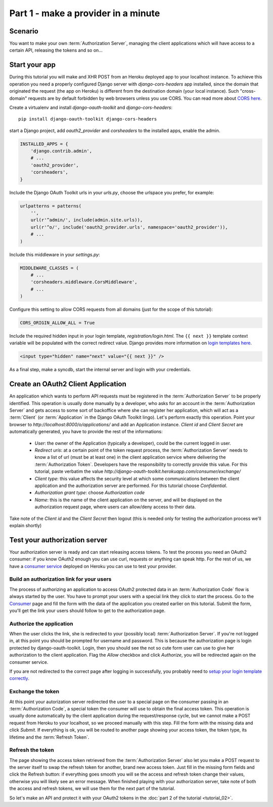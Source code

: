 Part 1 - make a provider in a minute
====================================

Scenario
--------
You want to make your own :term:`Authorization Server`, managing the client applications which will have access to a
certain API, releasing the tokens and so on...

Start your app
--------------
During this tutorial you will make and XHR POST from an Heroku deployed app to your localhost instance.
To achieve this operation you need a properly configured Django server with `django-cors-headers` app installed, since
the domain that originated the request (the app on Heroku) is different from the destination domain (your local instance).
Such "cross-domain" requests are by default forbidden by web browsers unless you use CORS.
You can read more about `CORS here <http://en.wikipedia.org/wiki/Cross-origin_resource_sharing>`_.

Create a virtualenv and install `django-oauth-toolkit` and `django-cors-headers`:

::

    pip install django-oauth-toolkit django-cors-headers

start a Django project, add `oauth2_provider` and `corsheaders` to the installed apps, enable the admin.

.. code-block:: python

    INSTALLED_APPS = {
        'django.contrib.admin',
        # ...
        'oauth2_provider',
        'corsheaders',
    }

Include the Django OAuth Toolkit urls in your `urls.py`, choose the urlspace you prefer, for example:

.. code-block:: python

    urlpatterns = patterns(
        '',
        url(r'^admin/', include(admin.site.urls)),
        url(r'^o/', include('oauth2_provider.urls', namespace='oauth2_provider')),
        # ...
    )

Include this middleware in your `settings.py`:

.. code-block:: python

    MIDDLEWARE_CLASSES = (
        # ...
        'corsheaders.middleware.CorsMiddleware',
        # ...
    )

Configure this setting to allow CORS requests from all domains (just for the scope of this tutorial):

.. code-block:: python

    CORS_ORIGIN_ALLOW_ALL = True

.. _loginTemplate:

Include the required hidden input in your login template, `registration/login.html`.
The ``{{ next }}`` template context variable will be populated with the correct
redirect value. Django provides more information on `login templates here
<https://docs.djangoproject.com/en/dev/topics/auth/default/#django.contrib.auth.views.login>`_.

.. code-block:: html

    <input type="hidden" name="next" value="{{ next }}" />

As a final step, make a syncdb, start the internal server and login with your credentials.

Create an OAuth2 Client Application
-----------------------------------
An application which wants to perform API requests must be registered in the :term:`Authorization Server` to be properly
identified. This operation is usually done manually by a developer, who asks for an account in the
:term:`Authorization Server` and gets access to some sort of backoffice where she can register her application, which
will act as a :term:`Client` (or :term:`Application` in the Django OAuth Toolkit lingo).
Let's perform exactly this operation.
Point your browser to `http://localhost:8000/o/applications/` and add an Application instance.
`Client id` and `Client Secret` are automatically generated, you have to provide the rest of the informations:

 * `User`: the owner of the Application (typically a developer), could be the current logged in user.

 * `Redirect uris`: at a certain point of the token request process, the :term:`Authorization Server` needs to know a
   list of url (must be at least one) in the client application service where delivering the :term:`Authorization Token`.
   Developers have the responsibility to correctly provide this value. For this tutorial, paste verbatim the value
   `http://django-oauth-toolkit.herokuapp.com/consumer/exchange/`

 * `Client type`: this value affects the security level at which some communications between the client application and
   the authorization server are performed. For this tutorial choose *Confidential*.

 * `Authorization grant type`: choose *Authorization code*

 * `Name`: this is the name of the client application on the server, and will be displayed on the authorization request
   page, where users can allow/deny access to their data.

Take note of the `Client id` and the `Client Secret` then logout (this is needed only for testing the authorization
process we'll explain shortly)

Test your authorization server
------------------------------
Your authorization server is ready and can start releasing access tokens. To test the process you need an OAuth2
consumer: if you know OAuth2 enough you can use curl, requests or anything can speak http. For the rest of us, we have
a `consumer service <http://django-oauth-toolkit.herokuapp.com/consumer/>`_ deployed on Heroku you can use to test your
provider.

Build an authorization link for your users
++++++++++++++++++++++++++++++++++++++++++
The process of authorizing an application to access OAuth2 protected data in an :term:`Authorization Code` flow is always
started by the user. You have to prompt your users with a special link they click to start the process. Go to the
`Consumer <http://django-oauth-toolkit.herokuapp.com/consumer/>`_ page and fill the form with the data of the
application you created earlier on this tutorial. Submit the form, you'll get the link your users should follow to get
to the authorization page.

Authorize the application
+++++++++++++++++++++++++
When the user clicks the link, she is redirected to your (possibly local) :term:`Authorization Server`.
If you're not logged in, at this point you should be prompted for username and password. This is because the authorization
page is login protected by django-oauth-toolkit. Login, then you should see the not so cute form user can use to give
her authorization to the client application. Flag the *Allow* checkbox and click *Authorize*, you will be redirected
again on the consumer service.

__ loginTemplate_

If you are not redirected to the correct page after logging in successfully,
you probably need to `setup your login template correctly`__.

Exchange the token
++++++++++++++++++
At this point your autorization server redirected the user to a special page on the consumer passing in an
:term:`Authorization Code`, a special token the consumer will use to obtain the final access token.
This operation is usually done automatically by the client application during the request/response cycle, but we cannot
make a POST request from Heroku to your localhost, so we proceed manually with this step. Fill the form with the
missing data and click *Submit*.
If everything is ok, you will be routed to another page showing your access token, the token type, its lifetime and
the :term:`Refresh Token`.

Refresh the token
+++++++++++++++++
The page showing the access token retrieved from the :term:`Authorization Server` also let you make a POST request to
the server itself to swap the refresh token for another, brand new access token.
Just fill in the missing form fields and click the Refresh button: if everything goes smooth you will se the access and
refresh token change their values, otherwise you will likely see an error message.
When finished playing with your authorization server, take note of both the access and refresh tokens, we will use them
for the next part of the tutorial.

So let's make an API and protect it with your OAuth2 tokens in the :doc:`part 2 of the tutorial <tutorial_02>`.

